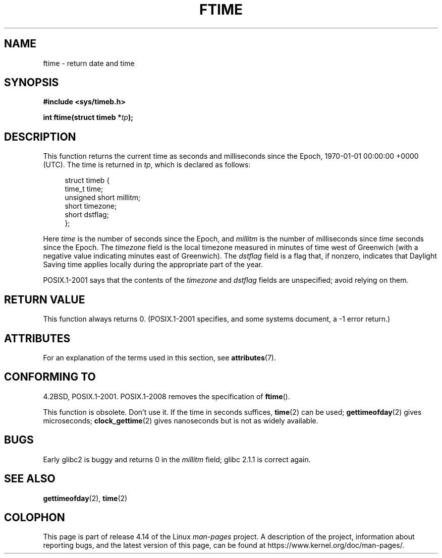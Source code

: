 .\" Copyright (c) 1993 Michael Haardt
.\" (michael@moria.de)
.\" Fri Apr  2 11:32:09 MET DST 1993
.\"
.\" %%%LICENSE_START(GPLv2+_DOC_FULL)
.\" This is free documentation; you can redistribute it and/or
.\" modify it under the terms of the GNU General Public License as
.\" published by the Free Software Foundation; either version 2 of
.\" the License, or (at your option) any later version.
.\"
.\" The GNU General Public License's references to "object code"
.\" and "executables" are to be interpreted as the output of any
.\" document formatting or typesetting system, including
.\" intermediate and printed output.
.\"
.\" This manual is distributed in the hope that it will be useful,
.\" but WITHOUT ANY WARRANTY; without even the implied warranty of
.\" MERCHANTABILITY or FITNESS FOR A PARTICULAR PURPOSE.  See the
.\" GNU General Public License for more details.
.\"
.\" You should have received a copy of the GNU General Public
.\" License along with this manual; if not, see
.\" <http://www.gnu.org/licenses/>.
.\" %%%LICENSE_END
.\"
.\" Modified Sat Jul 24 14:23:14 1993 by Rik Faith (faith@cs.unc.edu)
.\" Modified Sun Oct 18 17:31:43 1998 by Andries Brouwer (aeb@cwi.nl)
.\" 2008-06-23, mtk, minor rewrites, added some details
.\"
.TH FTIME 3 2017-09-15 "GNU" "Linux Programmer's Manual"
.SH NAME
ftime \- return date and time
.SH SYNOPSIS
.B "#include <sys/timeb.h>"
.PP
.BI "int ftime(struct timeb *" tp );
.SH DESCRIPTION
This function returns the current time as seconds and milliseconds
since the Epoch, 1970-01-01 00:00:00 +0000 (UTC).
The time is returned in
.IR tp ,
which is declared as follows:
.PP
.in +4n
.EX
struct timeb {
    time_t         time;
    unsigned short millitm;
    short          timezone;
    short          dstflag;
};
.EE
.in
.PP
Here \fItime\fP is the number of seconds since the Epoch,
and \fImillitm\fP is the number of milliseconds since \fItime\fP
seconds since the Epoch.
The \fItimezone\fP field is the local timezone measured in minutes
of time west of Greenwich (with a negative value indicating minutes
east of Greenwich).
The \fIdstflag\fP field
is a flag that, if nonzero, indicates that Daylight Saving time
applies locally during the appropriate part of the year.
.PP
POSIX.1-2001 says that the contents of the \fItimezone\fP and \fIdstflag\fP
fields are unspecified; avoid relying on them.
.SH RETURN VALUE
This function always returns 0.
(POSIX.1-2001 specifies, and some systems document, a \-1 error return.)
.SH ATTRIBUTES
For an explanation of the terms used in this section, see
.BR attributes (7).
.TS
allbox;
lb lb lb
l l l.
Interface	Attribute	Value
T{
.BR ftime ()
T}	Thread safety	MT-Safe
.TE
.SH CONFORMING TO
4.2BSD, POSIX.1-2001.
POSIX.1-2008 removes the specification of
.BR ftime ().
.PP
This function is obsolete.
Don't use it.
If the time in seconds
suffices,
.BR time (2)
can be used;
.BR gettimeofday (2)
gives microseconds;
.BR clock_gettime (2)
gives nanoseconds but is not as widely available.
.SH BUGS
.PP
Early glibc2 is buggy and returns 0 in the
.I millitm
field;
glibc 2.1.1 is correct again.
.\" .SH HISTORY
.\" The
.\" .BR ftime ()
.\" function appeared in 4.2BSD.
.SH SEE ALSO
.BR gettimeofday (2),
.BR time (2)
.SH COLOPHON
This page is part of release 4.14 of the Linux
.I man-pages
project.
A description of the project,
information about reporting bugs,
and the latest version of this page,
can be found at
\%https://www.kernel.org/doc/man\-pages/.

